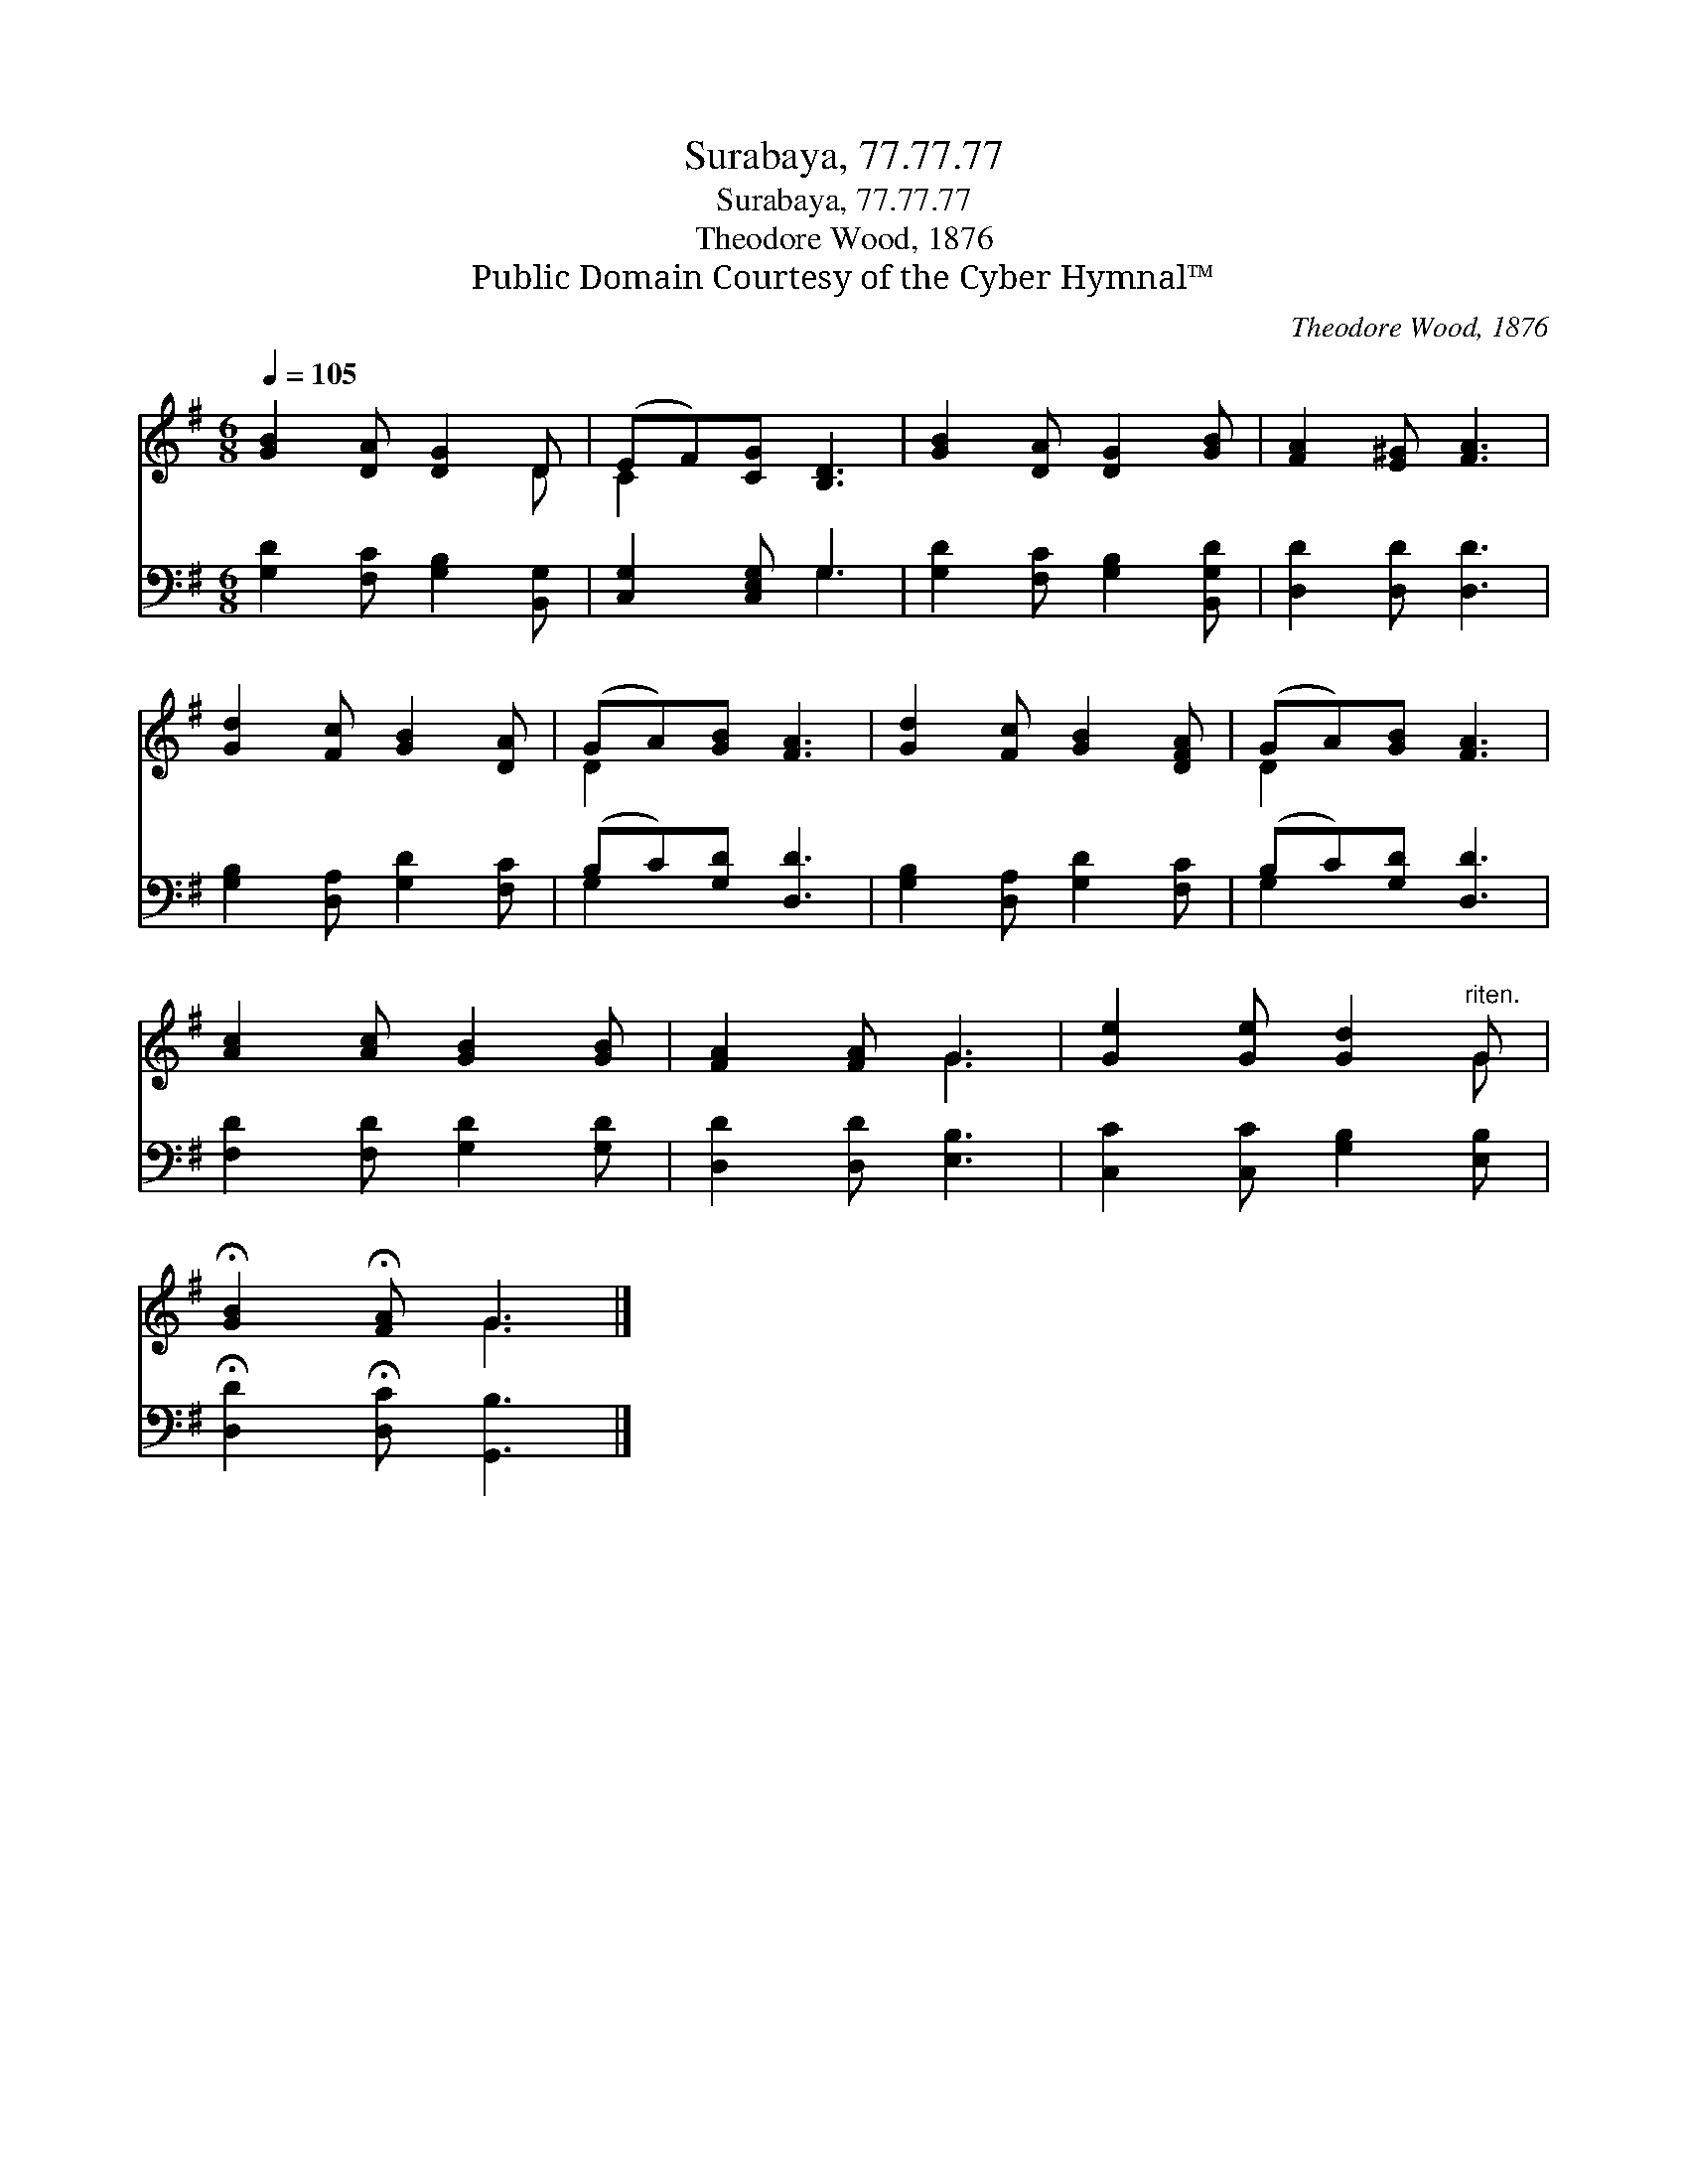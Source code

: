 X:1
T:Surabaya, 77.77.77
T:Surabaya, 77.77.77
T:Theodore Wood, 1876
T:Public Domain Courtesy of the Cyber Hymnal™
C:Theodore Wood, 1876
Z:Public Domain
Z:Courtesy of the Cyber Hymnal™
%%score ( 1 2 ) ( 3 4 )
L:1/8
Q:1/4=105
M:6/8
K:G
V:1 treble 
V:2 treble 
V:3 bass 
V:4 bass 
V:1
 [GB]2 [DA] [DG]2 D | (EF)[CG] [B,D]3 | [GB]2 [DA] [DG]2 [GB] | [FA]2 [E^G] [FA]3 | %4
 [Gd]2 [Fc] [GB]2 [DA] | (GA)[GB] [FA]3 | [Gd]2 [Fc] [GB]2 [DFA] | (GA)[GB] [FA]3 | %8
 [Ac]2 [Ac] [GB]2 [GB] | [FA]2 [FA] G3 | [Ge]2 [Ge] [Gd]2"^riten." G | %11
 !fermata![GB]2 !fermata![FA] G3 |] %12
V:2
 x5 D | C2 x4 | x6 | x6 | x6 | D2 x4 | x6 | D2 x4 | x6 | x3 G3 | x5 G | x3 G3 |] %12
V:3
 [G,D]2 [F,C] [G,B,]2 [B,,G,] | [C,G,]2 [C,E,G,] G,3 | [G,D]2 [F,C] [G,B,]2 [B,,G,D] | %3
 [D,D]2 [D,D] [D,D]3 | [G,B,]2 [D,A,] [G,D]2 [F,C] | (B,C)[G,D] [D,D]3 | %6
 [G,B,]2 [D,A,] [G,D]2 [F,C] | (B,C)[G,D] [D,D]3 | [F,D]2 [F,D] [G,D]2 [G,D] | %9
 [D,D]2 [D,D] [E,B,]3 | [C,C]2 [C,C] [G,B,]2 [E,B,] | !fermata![D,D]2 !fermata![D,C] [G,,B,]3 |] %12
V:4
 x6 | x3 G,3 | x6 | x6 | x6 | G,2 x4 | x6 | G,2 x4 | x6 | x6 | x6 | x6 |] %12

